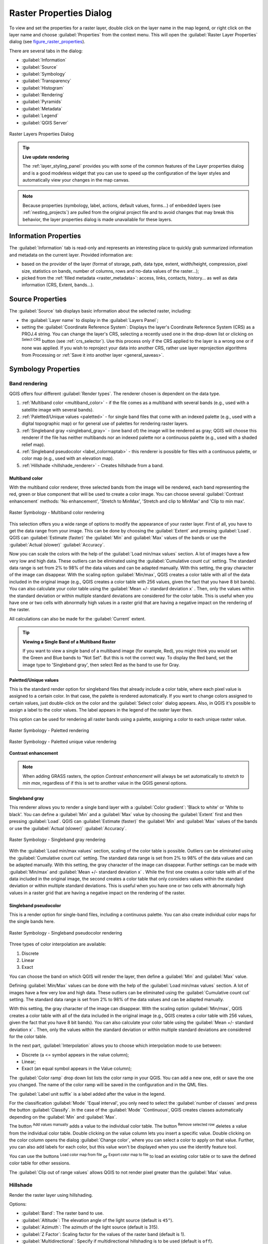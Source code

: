 .. only:: html

   |updatedisclaimer|

.. index:: Raster, Layer properties
.. _raster_properties_dialog:

************************
Raster Properties Dialog
************************

.. only:: html

   .. contents::
      :local:

To view and set the properties for a raster layer, double click on the layer name
in the map legend, or right click on the layer name and choose :guilabel:`Properties`
from the context menu. This will open the :guilabel:`Raster Layer Properties`
dialog (see figure_raster_properties_).

There are several tabs in the dialog:

* |metadata| :guilabel:`Information`
* |system| :guilabel:`Source`
* |symbology| :guilabel:`Symbology`
* |transparency| :guilabel:`Transparency`
* |rasterHistogram| :guilabel:`Histogram`
* |rendering| :guilabel:`Rendering`
* |pyramids| :guilabel:`Pyramids`
* |editMetadata| :guilabel:`Metadata`
* |legend| :guilabel:`Legend`
* |overlay| :guilabel:`QGIS Server`

.. _figure_raster_properties:

.. figure:: img/rasterPropertiesDialog.png
   :align: center

   Raster Layers Properties Dialog


.. tip:: **Live update rendering**

   The :ref:`layer_styling_panel` provides you with some of the common features
   of the Layer properties dialog and is a good modeless widget that
   you can use to speed up the configuration of the layer styles and
   automatically view your changes in the map canvas.

.. note::

   Because properties (symbology, label, actions, default values, forms...) of
   embedded layers (see :ref:`nesting_projects`) are pulled from the original
   project file and to avoid changes that may break this behavior, the layer
   properties dialog is made unavailable for these layers.

.. _raster_information:

Information Properties
======================

The |metadata| :guilabel:`Information` tab is read-only and represents an interesting
place to quickly grab summarized information and metadata on the current layer.
Provided information are:

* based on the provider of the layer (format of storage, path, data type, extent,
  width/height, compression, pixel size, statistics on bands, number of columns,
  rows and no-data values of the raster...);
* picked from the :ref:`filled metadata <raster_metadata>`: access, links,
  contacts, history... as well as data information (CRS, Extent, bands...).


.. _label_sourcetab:

Source Properties
=================

The |system| :guilabel:`Source` tab displays basic information about the selected
raster, including:

* the :guilabel:`Layer name` to display in the :guilabel:`Layers Panel`;
* setting the :guilabel:`Coordinate Reference System`:
  Displays the layer's Coordinate Reference System (CRS) as a PROJ.4 string. You
  can change the layer's CRS, selecting a recently used one in the drop-down list
  or clicking on |setProjection| :sup:`Select CRS` button (see :ref:`crs_selector`).
  Use this process only if the CRS applied to the layer is a wrong one or if none
  was applied. If you wish to reproject your data into another CRS, rather use
  layer reprojection algorithms from Processing or :ref:`Save it into another
  layer <general_saveas>`.


.. index:: Symbology, Single Band Raster, Three Band Color Raster, Multi Band Raster

.. _label_symbology:

Symbology Properties
====================

Band rendering
--------------

QGIS offers four different :guilabel:`Render types`.
The renderer chosen is dependent on the data type.

#. :ref:`Multiband color <multiband_color>` - if the file comes as a multiband with
   several bands (e.g., used with a satellite image with several bands).
#. :ref:`Paletted/Unique values <paletted>` - for single band files that come with an
   indexed palette (e.g., used with a digital topographic map) or for general use of
   palettes for rendering raster layers.
#. :ref:`Singleband gray <singleband_gray>` - (one band of) the image will be rendered
   as gray; QGIS will choose this renderer if the file has neither multibands nor an
   indexed palette nor a continuous palette (e.g., used with a shaded relief map).
#. :ref:`Singleband pseudocolor <label_colormaptab>` - this renderer is possible for
   files with a continuous palette, or color map (e.g., used with an elevation map).
#. :ref:`Hillshade <hillshade_renderer>` - Creates hillshade from a band.


.. _multiband_color:

Multiband color
...............

With the multiband color renderer, three selected bands from the image will be
rendered, each band representing the red, green or blue component that will be
used to create a color image. You can choose several :guilabel:`Contrast
enhancement` methods: 'No enhancement', 'Stretch to MinMax', 'Stretch and clip
to MinMax' and 'Clip to min max'.

.. _figure_raster_multiband:

.. figure:: img/rasterMultibandColor.png
   :align: center

   Raster Symbology - Multiband color rendering

This selection offers you a wide range of options to modify the appearance
of your raster layer. First of all, you have to get the data range from your
image. This can be done by choosing the :guilabel:`Extent` and pressing
:guilabel:`Load`. QGIS can |radioButtonOn| :guilabel:`Estimate (faster)` the
:guilabel:`Min` and :guilabel:`Max` values of the bands or use the
|radioButtonOff| :guilabel:`Actual (slower)` :guilabel:`Accuracy`.

Now you can scale the colors with the help of the :guilabel:`Load min/max values`
section. A lot of images have a few very low and high data. These outliers can be
eliminated using the |radioButtonOn| :guilabel:`Cumulative count cut` setting.
The standard data range is set from 2% to 98% of the data values and can be adapted
manually. With this setting, the gray character of the image can disappear.
With the scaling option |radioButtonOff| :guilabel:`Min/max`, QGIS creates a color
table with all of the data included in the original image (e.g., QGIS creates
a color table with 256 values, given the fact that you have 8 bit bands).
You can also calculate your color table using the |radioButtonOff| :guilabel:`Mean
+/- standard deviation x` |selectNumber|.
Then, only the values within the standard deviation or within multiple standard deviations
are considered for the color table. This is useful when you have one or two cells
with abnormally high values in a raster grid that are having a negative impact on
the rendering of the raster.

All calculations can also be made for the |radioButtonOff| :guilabel:`Current` extent.


.. tip:: **Viewing a Single Band of a Multiband Raster**

   If you want to view a single band of a multiband
   image (for example, Red), you might think you would set the Green and Blue
   bands to "Not Set". But this is not the correct way. To display the Red band,
   set the image type to 'Singleband gray', then select Red as the band to use
   for Gray.

.. _paletted:

Paletted/Unique values
......................

This is the standard render option for singleband files that already include a
color table, where each pixel value is assigned to a certain color. In that case,
the palette is rendered automatically. If you want to change colors assigned to
certain values, just double-click on the color and the :guilabel:`Select color`
dialog appears. Also, in QGIS it's possible to assign a label to the color values.
The label appears in the legend of the raster layer then.

This option can be used for rendering all raster bands using a palette, assigning
a color to each unique raster value.

.. _figure_raster_paletted:

.. figure:: img/rasterPaletted.png
   :align: center

   Raster Symbology - Paletted rendering

.. _figure_raster_paletted_unique:

.. figure:: img/rasterPalettedUniqueValue.png
   :align: center

   Raster Symbology - Paletted unique value rendering

.. index:: Contrast enhancement

**Contrast enhancement**

.. note::
   When adding GRASS rasters, the option *Contrast enhancement* will always be
   set automatically to *stretch to min max*, regardless of if this is set to
   another value in the QGIS general options.

.. _singleband_gray:

Singleband gray
...............

This renderer allows you to render a single band layer with a :guilabel:`Color gradient`:
'Black to white' or 'White to black'. You can define a :guilabel:`Min`
and a :guilabel:`Max` value by choosing the :guilabel:`Extent` first and
then pressing :guilabel:`Load`. QGIS can |radioButtonOn| :guilabel:`Estimate (faster)`
the :guilabel:`Min` and :guilabel:`Max` values of the bands or use the
|radioButtonOff| :guilabel:`Actual (slower)` :guilabel:`Accuracy`.

.. _figure_raster_gray:

.. figure:: img/rasterSingleBandGray.png
   :align: center

   Raster Symbology - Singleband gray rendering


With the :guilabel:`Load min/max values` section, scaling of the color table
is possible. Outliers can be eliminated using the |radioButtonOn| :guilabel:`Cumulative
count cut` setting.
The standard data range is set from 2% to 98% of the data values and can
be adapted manually. With this setting, the gray character of the image can disappear.
Further settings can be made with |radioButtonOff| :guilabel:`Min/max` and
|radioButtonOff| :guilabel:`Mean +/- standard deviation x` |selectNumber|.
While the first one creates a color table with all of the data included in the
original image, the second creates a color table that only considers values
within the standard deviation or within multiple standard deviations.
This is useful when you have one or two cells with abnormally high values in
a raster grid that are having a negative impact on the rendering of the raster.

.. index:: Color map, Color interpolation, Discrete
.. _label_colormaptab:

Singleband pseudocolor
......................

This is a render option for single-band files, including a continuous palette.
You can also create individual color maps for the single bands here.

.. _figure_raster_pseudocolor:

.. figure:: img/rasterSingleBandPseudocolor.png
   :align: center

   Raster Symbology - Singleband pseudocolor rendering


Three types of color interpolation are available:

#. Discrete
#. Linear
#. Exact

You can choose the band on which QGIS will render the layer, then define
a :guilabel:`Min` and :guilabel:`Max` value.

Defining :guilabel:`Min/Max` values can be done with the help of the :guilabel:`Load min/max values` section.
A lot of images have a few very low and high data. These outliers can be eliminated
using the |radioButtonOn| :guilabel:`Cumulative count cut` setting. The standard
data range is set from 2% to 98% of the data values and can be adapted manually.

With this setting, the gray character of the image can disappear.
With the scaling option |radioButtonOn| :guilabel:`Min/max`, QGIS creates a color
table with all of the data included in the original image (e.g., QGIS creates a
color table with 256 values, given the fact that you have 8 bit bands).
You can also calculate your color table using the |radioButtonOn| :guilabel:`Mean +/-
standard deviation x` |selectNumber|.
Then, only the values within the standard deviation or within multiple standard deviations
are considered for the color table.

In the next part, :guilabel:`Interpolation` allows you to choose which
interpolation mode to use between:

* Discrete (a <= symbol appears in the value column);
* Linear;
* Exact (an equal symbol appears in the Value column);

The :guilabel:`Color ramp` drop down list lists the color ramp in your QGIS. You
can add a new one, edit or save the one you changed. The name of the color ramp
will be saved in the configuration and in the QML files.

The :guilabel:`Label unit suffix` is a label added after the value in the
legend.

For the classification :guilabel:`Mode` |selectString| 'Equal interval', you
only need to select the :guilabel:`number of classes` |selectNumber| and press
the button :guilabel:`Classify`.
In the case of the :guilabel:`Mode` |selectString| 'Continuous', QGIS creates
classes automatically depending on the :guilabel:`Min` and :guilabel:`Max`.

The button |signPlus| :sup:`Add values manually` adds a value
to the individual color table. The button |signMinus| :sup:`Remove selected row`
deletes a value from the individual color table. Double clicking on the value column
lets you insert a specific value. Double clicking on the color column opens the dialog
:guilabel:`Change color`, where you can select a color to apply on that value.
Further, you can also add labels for each color, but this value won't be displayed
when you use the identify feature tool.

You can use the buttons |fileOpen| :sup:`Load color map from file` or |fileSaveAs|
:sup:`Export color map to file` to load an existing color table or to save the
defined color table for other sessions.

The |checkbox| :guilabel:`Clip out of range values` allows QGIS to not render pixel
greater than the :guilabel:`Max` value.

.. _hillshade_renderer:

Hillshade
---------

Render the raster layer using hillshading.

Options:

* :guilabel:`Band`: The raster band to use.
* :guilabel:`Altitude`: The elevation angle of the light source (default is ``45°``).
* :guilabel:`Azimuth`: The azimuth of the light source (default is 315).

* :guilabel:`Z Factor`: Scaling factor for the values of the raster band (default is 1).
* |checkbox| :guilabel:`Multidirectional`: Specify if multidirectional hillshading is to be used (default is ``off``).


Color rendering
---------------

For every :guilabel:`Band rendering`, a :guilabel:`Color rendering` is possible.

You can also achieve special rendering effects for your raster file(s) using one
of the blending modes (see :ref:`blend-modes`).

Further settings can be made in modifying the :guilabel:`Brightness`, the
:guilabel:`Saturation` and the :guilabel:`Contrast`. You can also use a :guilabel:`Grayscale`
option, where you can choose between 'By lightness', 'By luminosity' and 'By average'.
For one hue in the color table, you can modify the 'Strength'.

Resampling
----------

The :guilabel:`Resampling` option makes its appearance when you zoom in and out of an
image. Resampling modes can optimize the appearance of the map. They calculate a new gray value
matrix through a geometric transformation.

.. _figure_raster_resampling:

.. figure:: img/rasterRenderAndRessampling.png
   :align: center

   Raster Symbology - Color rendering and Resampling settings


When applying the 'Nearest neighbour' method, the map can have a pixelated
structure when zooming in. This appearance can be improved by using the
'Bilinear' or 'Cubic' method, which cause sharp features to be blurred.
The effect is a smoother image. This method can be applied, for instance,
to digital topographic raster maps.

At the bottom of the :guilabel:`Symbology` tab, you can see a thumbnail of the layer,
its legend symbol, and the palette.

.. index:: Transparency
.. _raster_transparency:

Transparency Properties
=======================

|transparency| QGIS has the ability to display each raster layer at a different transparency level.
Use the transparency slider |slider| to indicate to what extent the underlying layers
(if any) should be visible through the current raster layer. This is very useful
if you like to overlay more than one raster layer (e.g., a shaded relief map
overlayed by a classified raster map). This will make the look of the map more
three dimensional.

.. _figure_raster_transparency:

.. figure:: img/rasterTransparency.png
   :align: center

   Raster Transparency

Additionally, you can enter a raster value that should be treated as *NODATA* in
the :guilabel:`Additional no data value` option.

An even more flexible way to customize the transparency can be done in the
:guilabel:`Custom transparency options` section:

* Use :guilabel:`Transparency band` to apply transparency on an entire band.
* Provide a list of pixels to make transparent with the corresponding level of
  transparency:

  #. Click the |signPlus| :sup:`Add values manually` button. A new row will
     appear in the pixel list.
  #. Enter the **Red**, **Green** and **Blue** values of the pixel and adjust
     the **Percent Transparent** to apply.
  #. Alternatively, you can directly fetch the pixel values directly from the
     raster using the |contextHelp| :sup:`Add values from display` button.
     Then enter the transparency value.
  #. Repeat the steps to adjust more values with custom transparency.
  #. Press the :guilabel:`Apply` button and have a look at the map.

  As you can see, it is quite easy to set custom transparency, but it can be
  quite a lot of work. Therefore, you can use the button |fileSave|
  :sup:`Export to file` to save your transparency list to a file. The button
  |fileOpen| :sup:`Import from file` loads your transparency settings and
  applies them to the current raster layer.


.. index:: Histogram
.. _label_histogram:

Histogram Properties
====================

The |rasterHistogram| :guilabel:`Histogram` tab allows you to view the distribution
of the bands or colors in your raster. The histogram is generated when you press the
:guilabel:`Compute Histogram` button. All existing bands will be displayed together.
You can save the histogram as an image with the |fileSave| button.

At the bottom of the histogram, you can select a raster band in the drop-down
menu and :guilabel:`Set min/max style for` it.
The |actionRun| :guilabel:`Prefs/Actions` drop-down menu gives you advanced
options to customize the histogram:

* With the :guilabel:`Visibility` option, you can display histograms of the individual
  bands. You will need to select the option |radioButtonOff| :guilabel:`Show selected
  band`.
* The :guilabel:`Min/max options` allow you to 'Always show min/max markers', to 'Zoom
  to min/max' and to 'Update style to min/max'.
* The :guilabel:`Actions` option allows you to 'Reset' or 'Recompute histogram' after
  you changed the min or max values of the band(s).

.. _figure_raster_histogram:

.. figure:: img/rasterHistogram.png
   :align: center

   Raster Histogram


.. index:: Rendering
.. _raster_rendering:

Rendering Properties
====================

In the |rendering| :guilabel:`Rendering` tab, it's possible to:

* apply a :guilabel:`Scale dependent visibility` to the layer:
  You can set the :guilabel:`Maximum (inclusive)` and :guilabel:`Minimum
  (exclusive)` scale, defining a range of scale in which the layer will be
  visible. Out of this range, it's hidden. The |mapIdentification|
  :sup:`Set to current canvas scale` button helps you use the current map
  canvas scale as boundary of the range visibility.
  See :ref:`label_scaledepend` for more information.
* :guilabel:`Refresh layer at interval (seconds)`: set a timer to automatically
  refresh individual layers at a matching interval. Canvas updates are
  deferred in order to avoid refreshing multiple times if more than one layer
  has an auto update interval set.

You can set the :guilabel:`Maximum (inclusive)` and :guilabel:`Minimum
(exclusive)` scale, defining a range of scale in which the layer will be
visible. Out of this range, it's hidden. The |mapIdentification|
:sup:`Set to current canvas scale` button helps you use the current map
canvas scale as boundary of the range visibility.
See :ref:`label_scaledepend` for more information.


.. index:: Pyramids
.. _raster_pyramids:

Pyramids Properties
===================

Large resolution raster layers can slow navigation in QGIS. By creating lower
resolution copies of the data (pyramids), performance can be considerably
improved, as QGIS selects the most suitable resolution to use depending on the
level of zoom.

You must have write access in the directory where the original data is stored
to build pyramids.

From the :guilabel:`Resolutions` list, select resolutions for which you want to
create pyramid by clicking on them.

If you choose **Internal (if possible)** from the :guilabel:`Overview format`
drop-down menu, QGIS tries to build pyramids internally.

.. note::

   Please note that building pyramids may alter the original data file, and once
   created they cannot be removed. If you wish to preserve a 'non-pyramided'
   version of your raster, make a backup copy prior to building pyramids.

If you choose **External** and **External (Erdas Imagine)** the pyramids will
be created in a file next to the original raster with the same name and a
:file:`.ovr` extension.

Several :guilabel:`Resampling methods` can be used to calculate the pyramids:

* Nearest Neighbour
* Average
* Gauss
* Cubic
* Cubic Spline
* Laczos
* Mode
* None

Finally, click :guilabel:`Build Pyramids` to start the process.

.. _figure_raster_pyramids:

.. figure:: img/rasterPyramids.png
   :align: center

   Raster Pyramids


.. index:: Metadata, Metadata editor, Keyword
.. _raster_metadata:

Metadata Properties
===================

The |editMetadata| :guilabel:`Metadata` tab provides you with options to create
and edit a metadata report on your layer. See :ref:`vector layer metadata
properties <vectormetadatamenu>` for more information.


.. index:: Legend, Embedded widget
.. _raster_legend:

Legend Properties
=================

The |legend| :guilabel:`Legend` tab provides you with a list of widgets you can
embed within the layer tree in the Layers panel. The idea is to have a way to
quickly access some actions that are often used with the layer (setup
transparency, filtering, selection, style or other stuff...).

By default, QGIS provides transparency widget but this can be extended by
plugins registering their own widgets and assign custom actions to layers
they manage.


.. index:: QGIS Server
.. _raster_server:

QGIS Server Properties
======================

The |overlay| :guilabel:`QGIS Server` tab displays a wealth of information about
the raster layer, including statistics about each band in the current raster layer.
From this tab, entries may be made for the :guilabel:`Description`,
:guilabel:`Attribution`, :guilabel:`MetadataUrl` and :guilabel:`Properties`.
In :guilabel:`Properties`, statistics are gathered on a 'need to know'
basis, so it may well be that a given layer's statistics have not yet been
collected.

.. _figure_raster_metadata:

.. figure:: img/rasterMetadata.png
   :align: center

   QGIS Server in Raster Properties


.. Substitutions definitions - AVOID EDITING PAST THIS LINE
   This will be automatically updated by the find_set_subst.py script.
   If you need to create a new substitution manually,
   please add it also to the substitutions.txt file in the
   source folder.

.. |actionRun| image:: /static/common/mAction.png
   :width: 1.5em
.. |arrowDown| image:: /static/common/mActionArrowDown.png
   :width: 1.5em
.. |checkbox| image:: /static/common/checkbox.png
   :width: 1.3em
.. |contextHelp| image:: /static/common/mActionContextHelp.png
   :width: 1.5em
.. |draw| image:: /static/common/mActionDraw.png
   :width: 1.5em
.. |editMetadata| image:: /static/common/editmetadata.png
   :width: 1.5em
.. |fileOpen| image:: /static/common/mActionFileOpen.png
   :width: 1.5em
.. |fileSave| image:: /static/common/mActionFileSave.png
   :width: 1.5em
.. |fileSaveAs| image:: /static/common/mActionFileSaveAs.png
   :width: 1.5em
.. |legend| image:: /static/common/legend.png
   :width: 1.5em
.. |mapIdentification| image:: /static/common/mActionMapIdentification.png
   :width: 1.5em
.. |metadata| image:: /static/common/metadata.png
   :width: 1.5em
.. |overlay| image:: /static/common/overlay.png
   :width: 2em
.. |pyramids| image:: /static/common/pyramids.png
   :width: 1.5em
.. |rasterHistogram| image:: /static/common/rasterHistogram.png
   :width: 1.5em
.. |radioButtonOff| image:: /static/common/radiobuttonoff.png
.. |radioButtonOn| image:: /static/common/radiobuttonon.png
.. |rendering| image:: /static/common/rendering.png
   :width: 1.5em
.. |selectNumber| image:: /static/common/selectnumber.png
   :width: 2.8em
.. |selectString| image:: /static/common/selectstring.png
   :width: 2.5em
.. |setProjection| image:: /static/common/mActionSetProjection.png
   :width: 1.5em
.. |signMinus| image:: /static/common/symbologyRemove.png
   :width: 1.5em
.. |signPlus| image:: /static/common/symbologyAdd.png
   :width: 1.5em
.. |slider| image:: /static/common/slider.png
.. |symbology| image:: /static/common/symbology.png
   :width: 2em
.. |system| image:: /static/common/system.png
   :width: 2em
.. |transparency| image:: /static/common/transparency.png
   :width: 2em
.. |updatedisclaimer| replace:: :disclaimer:`Docs in progress for 'QGIS testing'. Visit https://docs.qgis.org/2.18 for QGIS 2.18 docs and translations.`
